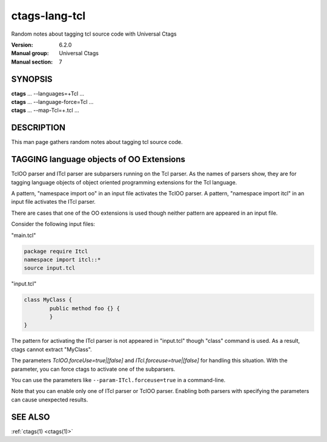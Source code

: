 .. _ctags-lang-tcl(7):

==============================================================
ctags-lang-tcl
==============================================================

Random notes about tagging tcl source code with Universal Ctags

:Version: 6.2.0
:Manual group: Universal Ctags
:Manual section: 7

SYNOPSIS
--------
|	**ctags** ... --languages=+Tcl ...
|	**ctags** ... --language-force=Tcl ...
|	**ctags** ... --map-Tcl=+.tcl ...

DESCRIPTION
-----------
This man page gathers random notes about tagging tcl source code.

TAGGING language objects of OO Extensions
-----------------------------------------

TclOO parser and ITcl parser are subparsers running on the Tcl parser.
As the names of parsers show, they are for tagging language objects of
object oriented programming extensions for the Tcl language.

A pattern, "namespace import oo" in an input file activates the TclOO
parser. A pattern, "namespace import itcl" in an input file activates
the ITcl parser.

There are cases that one of the OO extensions is used though neither
pattern are appeared in an input file.

Consider the following input files:

"main.tcl"

.. code-block:: Tcl

	package require Itcl
	namespace import itcl::*
	source input.tcl

"input.tcl"

.. code-block:: Tcl

	class MyClass {
		public method foo {} {
		}
	}

The pattern for activating the ITcl parser is not appeared
in "input.tcl" though "class" command is used. As a result,
ctags cannot extract "MyClass".

The parameters `TclOO.forceUse=true|[false]` and
`ITcl.forceuse=true|[false]` for handling this situation. With the
parameter, you can force ctags to activate one of the subparsers.

You can use the parameters like ``--param-ITcl.forceuse=true``
in a command-line.

Note that you can enable only one of ITcl parser or TclOO parser.
Enabling both parsers with specifying the parameters can cause
unexpected results.

SEE ALSO
--------
:ref:`ctags(1) <ctags(1)>`
